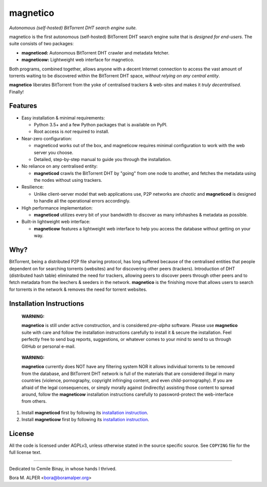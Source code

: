 =========
magnetico
=========
*Autonomous (self-hosted) BitTorrent DHT search engine suite.*

magnetico is the first autonomous (self-hosted) BitTorrent DHT search engine suite that is *designed for end-users*.
The suite consists of two packages:

* **magneticod:** Autonomous BitTorrent DHT crawler and metadata fetcher.
* **magneticow:** Lightweight web interface for magnetico.

Both programs, combined together, allows anyone with a decent Internet connection to access the vast amount of torrents
waiting to be discovered within the BitTorrent DHT space, *without relying on any central entity*.

**magnetico** liberates BitTorrent from the yoke of centralised trackers & web-sites and makes it *truly
decentralised*. Finally!

Features
========
- Easy installation & minimal requirements:

  - Python 3.5+ and a few Python packages that is available on PyPI.
  - Root access is *not* required to install.
- Near-zero configuration:

  - magneticod works out of the box, and magneticow requires minimal configuration to work with the web server you choose.
  - Detailed, step-by-step manual to guide you through the installation.
- No reliance on any centralised entity:

  - **magneticod** crawls the BitTorrent DHT by "going" from one node to another, and fetches the metadata using the nodes without using trackers.
- Resilience:

  - Unlike client-server model that web applications use, P2P networks are *chaotic* and **magneticod** is designed to handle all the operational errors accordingly.

- High performance implementation:

  - **magneticod** utilizes every bit of your bandwidth to discover as many infohashes & metadata as possible.
- Built-in lightweight web interface:

  - **magneticow** features a lightweight web interface to help you access the database without getting on your way.

Why?
====
BitTorrent, being a distributed P2P file sharing protocol, has long suffered because of the centralised entities that
people dependent on for searching torrents (websites) and for discovering other peers (trackers). Introduction of DHT
(distributed hash table) eliminated the need for trackers, allowing peers to discover peers through other peers and to
fetch metadata from the leechers & seeders in the network. **magnetico** is the finishing move that allows users to
search for torrents in the network & removes the need for torrent websites.

Installation Instructions
=========================
    **WARNING:**

    **magnetico** is still under active construction, and is considered *pre-alpha* software. Please use **magnetico**
    suite with care and follow the installation instructions carefully to install it & secure the installation. Feel
    perfectly free to send bug reports, suggestions, or whatever comes to your mind to send to us through GitHub or
    personal e-mail.
\

    **WARNING:**

    **magnetico** currently does NOT have any filtering system NOR it allows individual torrents to be removed from the
    database, and BitTorrent DHT network is full of the materials that are considered illegal in many countries
    (violence, pornography, copyright infringing content, and even child-pornography). If you are afraid of the legal
    consequences, or simply morally against (indirectly) assisting those content to spread around, follow the
    **magneticow** installation instructions carefully to password-protect the web-interface from others.

1. Install **magneticod** first by following its
   `installation instruction <magneticod/README.rst>`_.
2. Install **magneticow** first by following its
   `installation instruction <magneticow/README.rst>`_.


License
=======
All the code is licensed under AGPLv3, unless otherwise stated in the source specific source. See ``COPYING`` file for
the full license text.

----

Dedicated to Cemile Binay, in whose hands I thrived.

Bora M. ALPER <bora@boramalper.org>